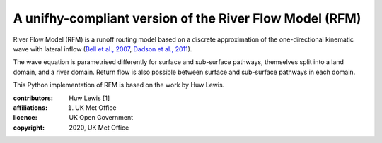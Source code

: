 A unifhy-compliant version of the River Flow Model (RFM)
--------------------------------------------------------

River Flow Model (RFM) is a runoff routing model based on a discrete
approximation of the one-directional kinematic wave with lateral
inflow (`Bell et al., 2007 <https://doi.org/10.5194/hess-11-532-2007>`_,
`Dadson et al., 2011 <https://doi.org/10.1016/j.jhydrol.2011.10.002>`_).

The wave equation is parametrised differently for surface and
sub-surface pathways, themselves split into a land domain, and a
river domain. Return flow is also possible between surface and
sub-surface pathways in each domain.

This Python implementation of RFM is based on the work by Huw Lewis.

:contributors: Huw Lewis [1]
:affiliations:
    1. UK Met Office
:licence: UK Open Government
:copyright: 2020, UK Met Office

